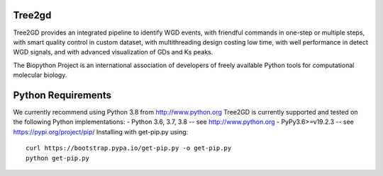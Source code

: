 .. image:: https://img.shields.io/pypi/v/Tree2gd.svg
   :alt: Tree2gd on the Python Package Index (PyPI)
   :target: https://pypi.python.org/pypi/Tree2gd


Tree2gd
=====================
Tree2GD provides an integrated pipeline to identify WGD events, with friendful commands in one-step or multiple steps, with smart quality control in custom dataset, with multithreading design costing low time, with well performance in detect WGD signals, and with advanced visualization of GDs and Ks peaks.


The Biopython Project is an international association of developers of freely
available Python tools for computational molecular biology.

Python Requirements
===================
We currently recommend using Python 3.8 from http://www.python.org
Tree2GD is currently supported and tested on the following Python
implementations:  
- Python 3.6, 3.7, 3.8 -- see http://www.python.org  
- PyPy3.6>=v19.2.3 -- see https://pypi.org/project/pip/  
Installing with get-pip.py using::  
   curl https://bootstrap.pypa.io/get-pip.py -o get-pip.py  
   python get-pip.py  
